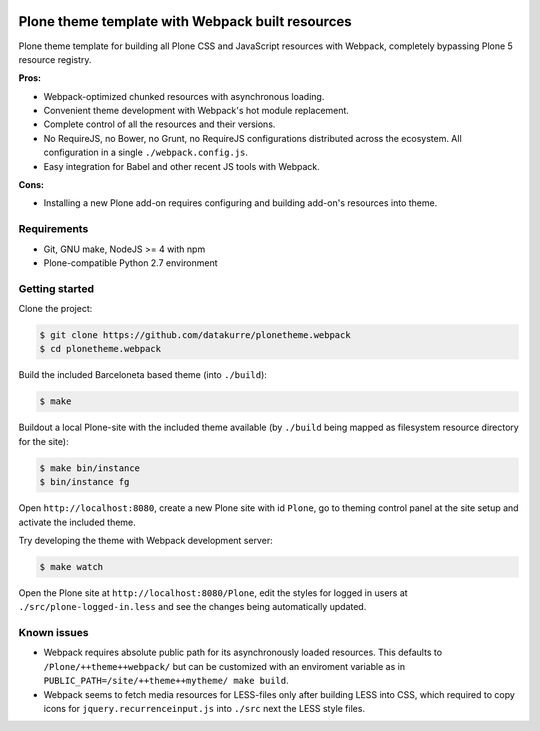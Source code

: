 .. image:: https://travis-ci.org/datakurre/plonetheme.webpack.png
   :target: http://travis-ci.org/datakurre/plonetheme.webpack

Plone theme template with Webpack built resources
=================================================

Plone theme template for building all Plone CSS and JavaScript resources
with Webpack, completely bypassing Plone 5 resource registry.

**Pros:**

* Webpack-optimized chunked resources with asynchronous loading.
* Convenient theme development with Webpack's hot module replacement.
* Complete control of all the resources and their versions.
* No RequireJS, no Bower, no Grunt, no RequireJS configurations distributed
  across the ecosystem. All configuration in a single ``./webpack.config.js``.
* Easy integration for Babel and other recent JS tools with Webpack.

**Cons:**

* Installing a new Plone add-on requires configuring and building add-on's
  resources into theme.


Requirements
------------

* Git, GNU make, NodeJS >= 4 with npm
* Plone-compatible Python 2.7 environment


Getting started
---------------

Clone the project:

.. code:: bash

   $ git clone https://github.com/datakurre/plonetheme.webpack
   $ cd plonetheme.webpack

Build the included Barceloneta based theme (into ``./build``):

.. code:: bash

   $ make

Buildout a local Plone-site with the included theme available
(by ``./build`` being mapped as filesystem resource directory
for the site):

.. code:: bash

   $ make bin/instance
   $ bin/instance fg

Open ``http://localhost:8080``, create a new Plone site with
id ``Plone``, go to theming control panel at the site setup
and activate the included theme.

Try developing the theme with Webpack development server:

.. code:: bash

   $ make watch

Open the Plone site at ``http://localhost:8080/Plone``,
edit the styles for logged in users at
``./src/plone-logged-in.less`` and see the changes being
automatically updated.


Known issues
------------

* Webpack requires absolute public path for its asynchronously
  loaded resources. This defaults to ``/Plone/++theme++webpack/`` but
  can be customized with an enviroment variable as in
  ``PUBLIC_PATH=/site/++theme++mytheme/ make build``.

* Webpack seems to fetch media resources for LESS-files only after building
  LESS into CSS, which required to copy icons for ``jquery.recurrenceinput.js``
  into ``./src`` next the LESS style files.
